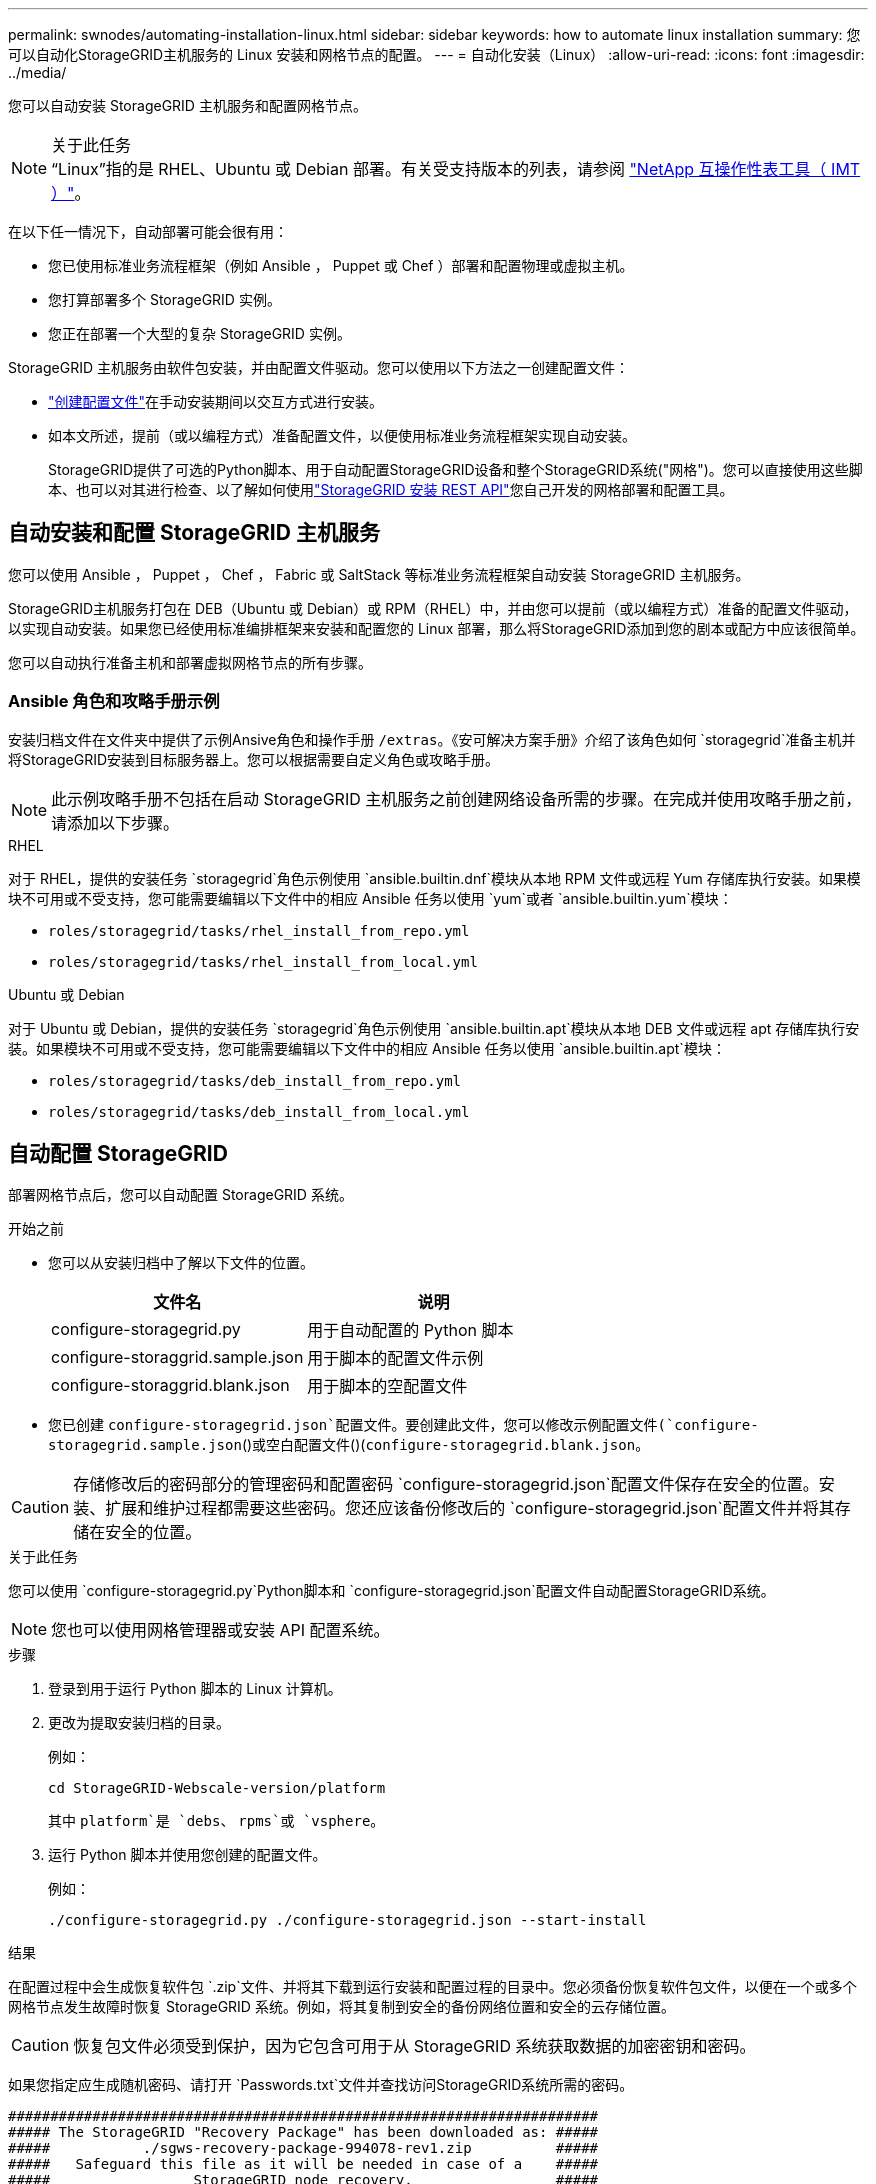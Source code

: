 ---
permalink: swnodes/automating-installation-linux.html 
sidebar: sidebar 
keywords: how to automate linux installation 
summary: 您可以自动化StorageGRID主机服务的 Linux 安装和网格节点的配置。 
---
= 自动化安装（Linux）
:allow-uri-read: 
:icons: font
:imagesdir: ../media/


[role="lead"]
您可以自动安装 StorageGRID 主机服务和配置网格节点。

.关于此任务

NOTE: “Linux”指的是 RHEL、Ubuntu 或 Debian 部署。有关受支持版本的列表，请参阅 https://imt.netapp.com/matrix/#welcome["NetApp 互操作性表工具（ IMT ）"^]。

在以下任一情况下，自动部署可能会很有用：

* 您已使用标准业务流程框架（例如 Ansible ， Puppet 或 Chef ）部署和配置物理或虚拟主机。
* 您打算部署多个 StorageGRID 实例。
* 您正在部署一个大型的复杂 StorageGRID 实例。


StorageGRID 主机服务由软件包安装，并由配置文件驱动。您可以使用以下方法之一创建配置文件：

* link:creating-node-configuration-files.html["创建配置文件"]在手动安装期间以交互方式进行安装。
* 如本文所述，提前（或以编程方式）准备配置文件，以便使用标准业务流程框架实现自动安装。
+
StorageGRID提供了可选的Python脚本、用于自动配置StorageGRID设备和整个StorageGRID系统("网格")。您可以直接使用这些脚本、也可以对其进行检查、以了解如何使用link:overview-of-installation-rest-api.html["StorageGRID 安装 REST API"]您自己开发的网格部署和配置工具。





== 自动安装和配置 StorageGRID 主机服务

您可以使用 Ansible ， Puppet ， Chef ， Fabric 或 SaltStack 等标准业务流程框架自动安装 StorageGRID 主机服务。

StorageGRID主机服务打包在 DEB（Ubuntu 或 Debian）或 RPM（RHEL）中，并由您可以提前（或以编程方式）准备的配置文件驱动，以实现自动安装。如果您已经使用标准编排框架来安装和配置您的 Linux 部署，那么将StorageGRID添加到您的剧本或配方中应该很简单。

您可以自动执行准备主机和部署虚拟网格节点的所有步骤。



=== Ansible 角色和攻略手册示例

安装归档文件在文件夹中提供了示例Ansive角色和操作手册 `/extras`。《安可解决方案手册》介绍了该角色如何 `storagegrid`准备主机并将StorageGRID安装到目标服务器上。您可以根据需要自定义角色或攻略手册。


NOTE: 此示例攻略手册不包括在启动 StorageGRID 主机服务之前创建网络设备所需的步骤。在完成并使用攻略手册之前，请添加以下步骤。

[role="tabbed-block"]
====
.RHEL
--
对于 RHEL，提供的安装任务 `storagegrid`角色示例使用 `ansible.builtin.dnf`模块从本地 RPM 文件或远程 Yum 存储库执行安装。如果模块不可用或不受支持，您可能需要编辑以下文件中的相应 Ansible 任务以使用 `yum`或者 `ansible.builtin.yum`模块：

* `roles/storagegrid/tasks/rhel_install_from_repo.yml`
* `roles/storagegrid/tasks/rhel_install_from_local.yml`


--
.Ubuntu 或 Debian
--
对于 Ubuntu 或 Debian，提供的安装任务 `storagegrid`角色示例使用 `ansible.builtin.apt`模块从本地 DEB 文件或远程 apt 存储库执行安装。如果模块不可用或不受支持，您可能需要编辑以下文件中的相应 Ansible 任务以使用 `ansible.builtin.apt`模块：

* `roles/storagegrid/tasks/deb_install_from_repo.yml`
* `roles/storagegrid/tasks/deb_install_from_local.yml`


--
====


== 自动配置 StorageGRID

部署网格节点后，您可以自动配置 StorageGRID 系统。

.开始之前
* 您可以从安装归档中了解以下文件的位置。
+
[cols="1a,1a"]
|===
| 文件名 | 说明 


| configure-storagegrid.py  a| 
用于自动配置的 Python 脚本



| configure-storaggrid.sample.json  a| 
用于脚本的配置文件示例



| configure-storaggrid.blank.json  a| 
用于脚本的空配置文件

|===
* 您已创建 `configure-storagegrid.json`配置文件。要创建此文件，您可以修改示例配置文件(`configure-storagegrid.sample.json`()或空白配置文件()(`configure-storagegrid.blank.json`。



CAUTION: 存储修改后的密码部分的管理密码和配置密码 `configure-storagegrid.json`配置文件保存在安全的位置。安装、扩展和维护过程都需要这些密码。您还应该备份修改后的 `configure-storagegrid.json`配置文件并将其存储在安全的位置。

.关于此任务
您可以使用 `configure-storagegrid.py`Python脚本和 `configure-storagegrid.json`配置文件自动配置StorageGRID系统。


NOTE: 您也可以使用网格管理器或安装 API 配置系统。

.步骤
. 登录到用于运行 Python 脚本的 Linux 计算机。
. 更改为提取安装归档的目录。
+
例如：

+
[listing]
----
cd StorageGRID-Webscale-version/platform
----
+
其中 `platform`是 `debs`、 `rpms`或 `vsphere`。

. 运行 Python 脚本并使用您创建的配置文件。
+
例如：

+
[listing]
----
./configure-storagegrid.py ./configure-storagegrid.json --start-install
----


.结果
在配置过程中会生成恢复软件包 `.zip`文件、并将其下载到运行安装和配置过程的目录中。您必须备份恢复软件包文件，以便在一个或多个网格节点发生故障时恢复 StorageGRID 系统。例如，将其复制到安全的备份网络位置和安全的云存储位置。


CAUTION: 恢复包文件必须受到保护，因为它包含可用于从 StorageGRID 系统获取数据的加密密钥和密码。

如果您指定应生成随机密码、请打开 `Passwords.txt`文件并查找访问StorageGRID系统所需的密码。

[listing]
----
######################################################################
##### The StorageGRID "Recovery Package" has been downloaded as: #####
#####           ./sgws-recovery-package-994078-rev1.zip          #####
#####   Safeguard this file as it will be needed in case of a    #####
#####                 StorageGRID node recovery.                 #####
######################################################################
----
系统会在显示确认消息时安装并配置 StorageGRID 系统。

[listing]
----
StorageGRID has been configured and installed.
----